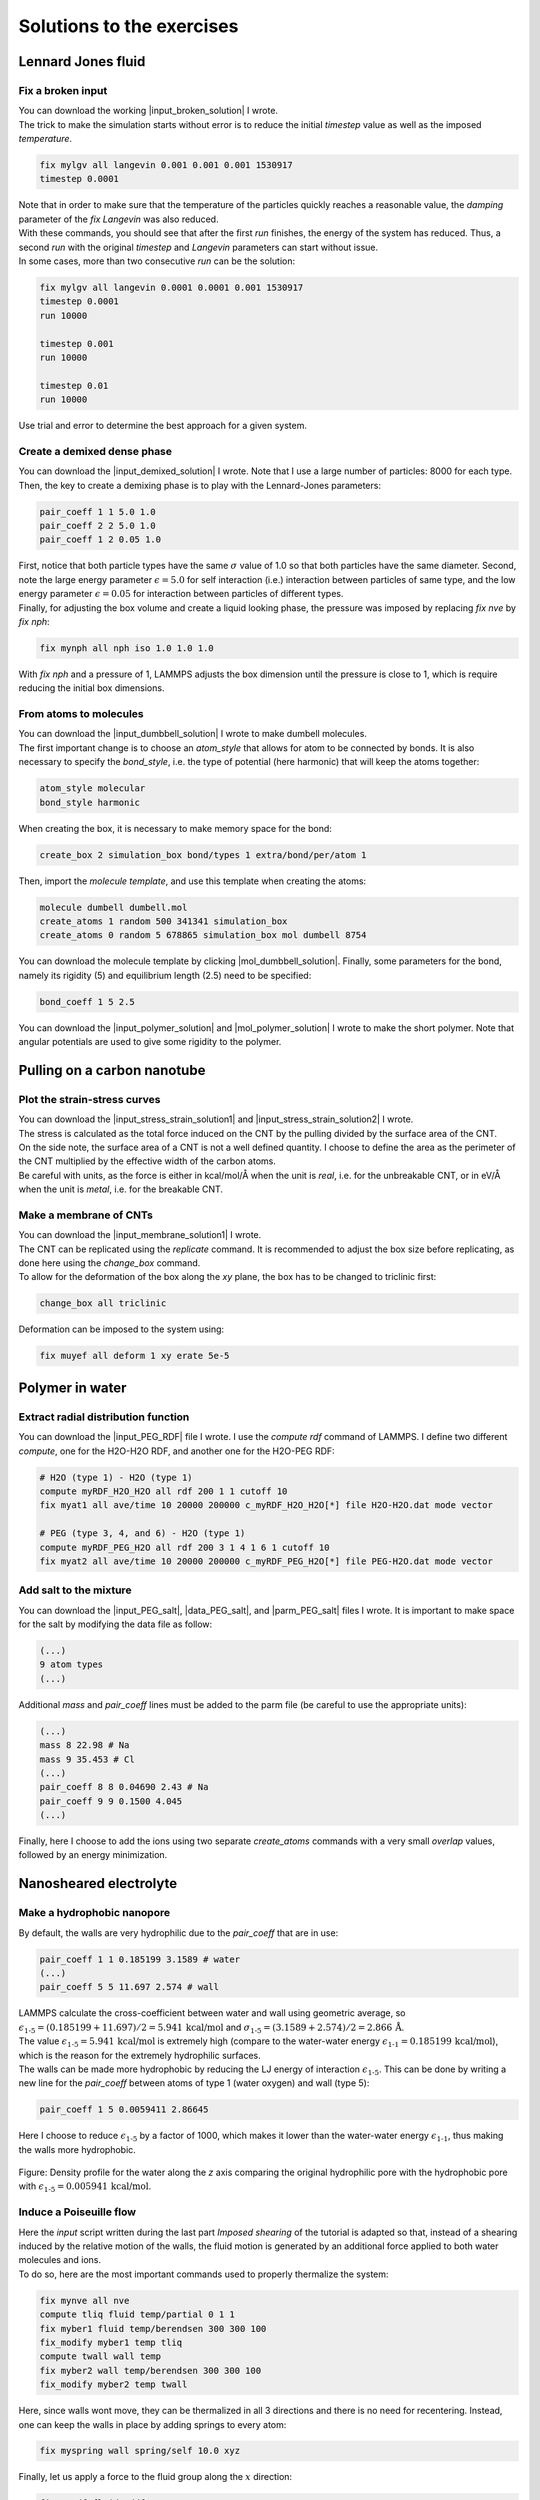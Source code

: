 .. _solutions-label:

Solutions to the exercises
**************************

Lennard Jones fluid
===================

Fix a broken input
------------------

.. container:: justify

    You can download the working |input_broken_solution| I wrote.

.. container:: justify

    The trick to make the simulation starts without error
    is to reduce the initial *timestep* value as well as
    the imposed *temperature*.

..  code-block:: lammps

    fix mylgv all langevin 0.001 0.001 0.001 1530917
    timestep 0.0001

.. container:: justify

    Note that in order to make sure that the temperature of the particles
    quickly reaches a reasonable value, the *damping* parameter
    of the *fix Langevin* was also reduced.

.. container:: justify

    With these commands, you should see that after the first
    *run* finishes, the energy of the system 
    has reduced. Thus, a second *run*
    with the original *timestep* and *Langevin* parameters
    can start without issue. 

.. container:: justify

    In some cases, more than two consecutive *run* can
    be the solution:

..  code-block:: lammps

    fix mylgv all langevin 0.0001 0.0001 0.001 1530917
    timestep 0.0001
    run 10000

    timestep 0.001
    run 10000

    timestep 0.01
    run 10000

.. container:: justify

    Use trial and error to determine the best approach for
    a given system.

.. |input_broken_solution| raw:: html

    <a href="../../../../inputs/level1/lennard-jones-fluid/exercises/broken/input.lammps" target="_blank">input</a>

Create a demixed dense phase
----------------------------

.. container:: justify

    You can download the |input_demixed_solution| I wrote. Note that 
    I use a large number of particles: 8000 for each type. Then,
    the key to create a demixing phase is to play with the Lennard-Jones 
    parameters:

..  code-block:: lammps

    pair_coeff 1 1 5.0 1.0
    pair_coeff 2 2 5.0 1.0
    pair_coeff 1 2 0.05 1.0

.. container:: justify

    First, notice that both particle types have the same :math:`\sigma` value of 1.0
    so that both particles have the same diameter. Second, note the large energy parameter :math:`\epsilon = 5.0`
    for self interaction (i.e.) interaction between particles of same type, and the low 
    energy parameter :math:`\epsilon = 0.05` for interaction between particles of different types.

.. container:: justify

    Finally, for adjusting the box volume and create a liquid looking phase, the 
    pressure was imposed by replacing *fix nve* by *fix nph*:

..  code-block:: lammps

    fix mynph all nph iso 1.0 1.0 1.0

.. container:: justify

    With *fix nph* and a pressure of 1, LAMMPS adjusts the box dimension until the 
    pressure is close to 1, which is require reducing the initial box dimensions.

.. |input_demixed_solution| raw:: html

    <a href="../../../../inputs/level1/lennard-jones-fluid/exercises/demixion/input.lammps" target="_blank">input</a>

From atoms to molecules
-----------------------

.. container:: justify

    You can download the |input_dumbbell_solution| I wrote to make 
    dumbell molecules. 
    
.. |input_dumbbell_solution| raw:: html

    <a href="../../../../inputs/level1/lennard-jones-fluid/exercises/dumbbell/input.lammps" target="_blank">input</a>

.. container:: justify

    The first important change is to choose
    an *atom_style* that allows for atom to be connected by bonds.
    It is also necessary to specify the *bond_style*,
    i.e. the type of potential (here harmonic) that will keep the atoms
    together:

..  code-block:: lammps

    atom_style molecular
    bond_style harmonic

.. container:: justify

    When creating the box, it is necessary to make
    memory space for the bond:

..  code-block:: lammps

    create_box 2 simulation_box bond/types 1 extra/bond/per/atom 1

.. container:: justify

    Then, import the *molecule template*, and use this template
    when creating the atoms:

..  code-block:: lammps

    molecule dumbell dumbell.mol
    create_atoms 1 random 500 341341 simulation_box
    create_atoms 0 random 5 678865 simulation_box mol dumbell 8754

.. container:: justify

    You can download the molecule template by clicking |mol_dumbbell_solution|.
    Finally, some parameters for the bond, namely its rigidity (5) and equilibrium
    length (2.5) need to be specified:

..  code-block:: lammps

    bond_coeff 1 5 2.5

.. |mol_dumbbell_solution| raw:: html

    <a href="../../../../inputs/level1/lennard-jones-fluid/exercises/dumbbell/dumbell.mol" target="_blank">here</a>

.. container:: justify

    You can download the |input_polymer_solution| and
    |mol_polymer_solution| I wrote to make the short polymer. 
    Note that angular potentials are used to give some
    rigidity to the polymer.
    
.. |input_polymer_solution| raw:: html

    <a href="../../../../inputs/level1/lennard-jones-fluid/exercises/polymer/input.lammps" target="_blank">input</a>

.. |mol_polymer_solution| raw:: html

    <a href="../../../../inputs/level1/lennard-jones-fluid/exercises/polymer/polymer.mol" target="_blank">molecule template</a>

Pulling on a carbon nanotube
============================

Plot the strain-stress curves
-----------------------------

.. container:: justify

    You can download the |input_stress_strain_solution1|
    and |input_stress_strain_solution2| I wrote.

.. |input_stress_strain_solution1| raw:: html

    <a href="../../../../inputs/level1/breaking-a-carbon-nanotube/exercises/stress-strain/breakable-bonds/input.lammps" target="_blank">input for the breakable CNT</a>

.. |input_stress_strain_solution2| raw:: html

    <a href="../../../../inputs/level1/breaking-a-carbon-nanotube/exercises/stress-strain/unbreakable-bonds/input.lammps" target="_blank">input for the unbreakable CNT</a>

.. container:: justify

    The stress is calculated as the total force
    induced on the CNT by the pulling divided by the 
    surface area of the CNT. 

.. container:: justify
    
    On the side note, the surface area 
    of a CNT is not a well defined quantity. I choose to 
    define the area as the perimeter of the CNT multiplied by the 
    effective width of the carbon atoms.

.. container:: justify

    Be careful with units, as the force is either in kcal/mol/Å
    when the unit is *real*, i.e. for the unbreakable CNT,
    or in eV/Å when the unit is *metal*, i.e. for the breakable CNT.

Make a membrane of CNTs
-----------------------

.. container:: justify

    You can download the |input_membrane_solution1| I wrote.

.. |input_membrane_solution1| raw:: html

    <a href="../../../../inputs/level1/breaking-a-carbon-nanotube/exercises/membrane/input.lammps" target="_blank">input</a>

.. container:: justify

    The CNT can be replicated using the *replicate* command.
    It is recommended to adjust the box size before replicating,
    as done here using the *change_box* command.

.. container:: justify

    To allow for the deformation of the box along the 
    *xy* plane, the box has to be changed to triclinic first:

..  code-block:: lammps

    change_box all triclinic

.. container:: justify

    Deformation can be imposed to the system using:

..  code-block:: lammps

    fix muyef all deform 1 xy erate 5e-5

Polymer in water
================

Extract radial distribution function
------------------------------------

.. container:: justify

    You can download the |input_PEG_RDF| file I wrote. I use 
    the *compute rdf* command of LAMMPS. I define two different *compute*,
    one for the H2O-H2O RDF, and another one for the H2O-PEG RDF:

..  code-block:: lammps
        
    # H2O (type 1) - H2O (type 1)
    compute myRDF_H2O_H2O all rdf 200 1 1 cutoff 10
    fix myat1 all ave/time 10 20000 200000 c_myRDF_H2O_H2O[*] file H2O-H2O.dat mode vector

    # PEG (type 3, 4, and 6) - H2O (type 1)
    compute myRDF_PEG_H2O all rdf 200 3 1 4 1 6 1 cutoff 10
    fix myat2 all ave/time 10 20000 200000 c_myRDF_PEG_H2O[*] file PEG-H2O.dat mode vector
    
.. |input_PEG_RDF| raw:: html

    <a href="../../../../inputs/level2/polymer-in-water/exercises/radial-distribution-function/input.lammps" target="_blank">input</a>

Add salt to the mixture
-----------------------

.. container:: justify

    You can download the |input_PEG_salt|,
    |data_PEG_salt|,
    and |parm_PEG_salt| files I wrote. It is important to 
    make space for the salt by modifying the data file as follow:

..  code-block:: lammps

    (...)
    9 atom types
    (...)

.. container:: justify

    Additional *mass* and *pair_coeff* lines 
    must be added to the parm file (be careful to use the 
    appropriate units):

..  code-block:: lammps

    (...)
    mass 8 22.98 # Na
    mass 9 35.453 # Cl
    (...)
    pair_coeff 8 8 0.04690 2.43 # Na
    pair_coeff 9 9 0.1500 4.045
    (...)

.. container:: justify

    Finally, here I choose to add the ions using two separate
    *create_atoms* commands with a very small *overlap*
    values, followed by an energy minimization. 

.. |input_PEG_salt| raw:: html

    <a href="../../../../inputs/level2/polymer-in-water/exercises/salt/input.lammps" target="_blank">input</a>

.. |data_PEG_salt| raw:: html

    <a href="../../../../inputs/level2/polymer-in-water/exercises/salt/mix-with-salt.data" target="_blank">data</a>

.. |parm_PEG_salt| raw:: html

    <a href="../../../../inputs/level2/polymer-in-water/exercises/salt/PARM-with-salt.lammps" target="_blank">parm</a>

Nanosheared electrolyte
=======================

Make a hydrophobic nanopore
---------------------------

.. container:: justify

    By default, the walls are very hydrophilic due to the 
    *pair_coeff* that are in use:

..  code-block:: lammps

    pair_coeff 1 1 0.185199 3.1589 # water
    (...)
    pair_coeff 5 5 11.697 2.574 # wall

.. container:: justify

    LAMMPS calculate the cross-coefficient between water and wall 
    using geometric average, so
    :math:`\epsilon_\text{1-5} = (0.185199+11.697)/2 = 5.941\,\text{kcal/mol}` and
    :math:`\sigma_\text{1-5} = (3.1589+2.574)/2 = 2.866\,\text{Å}`.

.. container:: justify

    The value :math:`\epsilon_\text{1-5} = 5.941\,\text{kcal/mol}` is extremely high 
    (compare to the water-water energy :math:`\epsilon_\text{1-1} = 0.185199\,\text{kcal/mol}`),
    which is the reason for the extremely hydrophilic surfaces.

.. container:: justify

    The walls can be made more hydrophobic by reducing the 
    LJ energy of interaction :math:`\epsilon_\text{1-5}`.
    This can be done by writing a new line for the *pair_coeff* between
    atoms of type 1 (water oxygen) and wall (type 5):

..  code-block:: lammps

    pair_coeff 1 5 0.0059411 2.86645

.. container:: justify

    Here I choose to reduce :math:`\epsilon_\text{1-5}` by a factor of 1000,
    which makes it lower than the water-water energy :math:`\epsilon_\text{1-1}`,
    thus making the walls more hydrophobic.

.. figure:: ../tutorials/figures/level2/nanosheared-electrolyte/hydrophobic-pore-light.png
    :alt: hydrophobic vs hydrophilic pores : density profiles
    :class: only-light

.. figure:: ../tutorials/figures/level2/nanosheared-electrolyte/hydrophobic-pore-dark.png
    :alt: hydrophobic vs hydrophilic pores : density profiles
    :class: only-dark

..  container:: figurelegend

    Figure: Density profile for the water along the *z* axis
    comparing the original hydrophilic pore with the hydrophobic pore 
    with :math:`\epsilon_\text{1-5} = 0.005941\,\text{kcal/mol}`.

Induce a Poiseuille flow
------------------------

.. container:: justify

    Here the *input* script written during the last part *Imposed shearing* of the
    tutorial is adapted so that, instead of a shearing induced by the relative motion of the walls,
    the fluid motion is generated by an additional force applied to both water molecules and ions.
    
.. container:: justify

    To do so, here are the most important commands used to properly
    thermalize the system:

..  code-block:: lammps
        
    fix mynve all nve
    compute tliq fluid temp/partial 0 1 1
    fix myber1 fluid temp/berendsen 300 300 100
    fix_modify myber1 temp tliq
    compute twall wall temp
    fix myber2 wall temp/berendsen 300 300 100
    fix_modify myber2 temp twall

.. container:: justify

    Here, since walls wont move, they can be thermalized in all
    3 directions and there is
    no need for recentering. Instead, one can keep the walls 
    in place by adding springs to every atom:

..  code-block:: lammps

    fix myspring wall spring/self 10.0 xyz

.. container:: justify

    Finally, let us apply a force to the fluid group along the :math:`x`
    direction:

..  code-block:: lammps

    fix myadf fluid addforce 3e-2 0.0 0.0

.. container:: justify

    The choice of a force equal to :math:`f = 0.03\,\text{kcal/mol/Å}`
    is discussed below.

.. container:: justify

    One can have a look at the velocity profiles. The fluid shows the characteristic
    parabolic shape of Poiseuille flow in the case of a non-slip solid surface.
    To obtain smooth looking data, I ran the simulation for a total duration of :math:`1\,\text{ns}`. 
    To lower the duration of the computation, don't hesitate to
    use a shorter duration like :math:`100\,\text{ps}`.

.. figure:: ../tutorials/figures/level2/nanosheared-electrolyte/shearing-poiseuille-light.png
    :alt: Velocity of the fluid forming a Poiseuille flow
    :class: only-light

.. figure:: ../tutorials/figures/level2/nanosheared-electrolyte/shearing-poiseuille-dark.png
    :alt: Velocity of the fluid forming a Poiseuille flow
    :class: only-dark

..  container:: figurelegend

    Figure: Velocity profiles of the water molecules along the *z* axis (disks).
    The line is the Poiseuille equation.
    
.. container:: justify

    The fitting of the velocity profile was made using the following Poiseuille equation,

.. math::

    v = - \alpha \dfrac{f \rho}{\eta} \left( \dfrac{z^2}{2} - \dfrac{h^2}{8} \right),

.. container:: justify

    which can be derived from the Stokes equation :math:`\eta \nabla \textbf{v} = - \textbf{f} \rho`
    where :math:`f` is the applied force,
    :math:`\rho` is the fluid density,
    :math:`\eta` is the fluid viscosity, and
    :math:`h = 1.2\,\text{nm}` is the pore size.
    A small correction :math:`\alpha = 0.78` was used. This correction 
    compensates the fact that using bulk density and bulk viscosity is obviously
    no correct in such nanoconfined pore. More subtle corrections could be applied
    by correcting both density and viscosity based on independent measurement, but this is 
    beyond the scope of the present exercise.

.. container:: justify

    **Choosing the right force**

.. container:: justify

    The first and most important technical difficulty of any
    out-of-equilibrium simulation is to choose the value of the forcing :math:`f`.
    If the forcing is too large, the system may not be in a linear response regime,
    meaning that the results are forcing-dependent (and likely quite meaningless). If
    the forcing is too small, the motion of the system will be difficult to measure
    due to the low signal-to-noise ratio.

.. container:: justify

    In the present case, one can perform a calibration by running several simulations 
    with different force values :math:`f`, and then by plotting the velocity of
    the center of mass :math:`v_\text{cm}` of the fluid as a function of the force.
    Here, I present the results I have obtained by performing the simulations with 
    different values of the forcing. :math:`v_\text{cm}` can be extracted by adding the following command
    to the *input*:

..  code-block:: lammps

    variable vcm_fluid equal vcm(fluid,x)
    fix myat1 all ave/time 10 100 1000 v_vcm_fluid file vcm_fluid.dat

.. container:: justify

    The results  show that as long as the force is lower
    than about :math:`0.04\,\text{kcal/mol/Å}`, there is reasonable linearity
    between force and fluid velocity.

.. figure:: ../tutorials/figures/level2/nanosheared-electrolyte/calibration-force-light.png
    :alt: Velocity of the fluid under imposed force (POISEUILLE FLOW)
    :class: only-light

.. figure:: ../tutorials/figures/level2/nanosheared-electrolyte/calibration-force-dark.png
    :alt: Velocity of the fluid under imposed force (POISEUILLE FLOW)
    :class: only-dark

..  container:: figurelegend

    Figure: Ratio between the velocity of the center of mass :math:`v_\text{cm}` of the fluid
    and the forcing :math:`f` as a function of the forcing

Water adsorption in silica
==========================

Mixture adsorption
------------------

.. container:: justify

    You can download the |input_mixture| for the combine water and CO2
    adsorption.
    One of the first step is to create both type of molecules
    before starting the GCMC:

..  code-block:: lammps

    molecule h2omol H2O.mol
    molecule co2mol CO2.mol
    create_atoms 0 random 5 456415 NULL mol h2omol 454756 overlap 2.0 maxtry 50
    create_atoms 0 random 5 373823 NULL mol co2mol 989812 overlap 2.0 maxtry 50

.. container:: justify

    One must be careful to properly write the parameters of the system,
    with all the proper cross coefficients:

..  code-block:: lammps

    pair_coeff * * vashishta ../../Potential/SiO.1990.vashishta Si O NULL NULL NULL NULL
    pair_coeff * * lj/cut/tip4p/long 0 0
    pair_coeff 1 3 lj/cut/tip4p/long 0.0057 4.42 # epsilonSi = 0.00403, sigmaSi = 3.69
    pair_coeff 1 5 lj/cut/tip4p/long 0.01096 3.158 # epsilonSi = 0.00403, sigmaSi = 3.69
    pair_coeff 1 6 lj/cut/tip4p/long 0.007315 3.2507 # epsilonSi = 0.00403, sigmaSi = 3.69
    pair_coeff 2 3 lj/cut/tip4p/long 0.0043 3.12 # epsilonO = 0.0023, sigmaO = 3.091
    pair_coeff 2 5 lj/cut/tip4p/long 0.0101 2.858 # epsilonO = 0.0023, sigmaO = 3.091
    pair_coeff 2 6 lj/cut/tip4p/long 0.0065 2.9512 # epsilonO = 0.0023, sigmaO = 3.091
    pair_coeff 3 3 lj/cut/tip4p/long 0.008 3.1589
    pair_coeff 3 5 lj/cut/tip4p/long 0.01295 2.8924
    pair_coeff 3 6 lj/cut/tip4p/long 0.0093 2.985
    pair_coeff 4 4 lj/cut/tip4p/long 0.0 0.0
    pair_coeff 5 5 lj/cut/tip4p/long 0.0179 2.625854
    pair_coeff 6 6 lj/cut/tip4p/long 0.0106 2.8114421 

.. container:: justify

    Here, I choose to thermalize all species separately:

..  code-block:: lammps

    compute ctH2O H2O temp
    compute_modify ctH2O dynamic yes
    fix mynvt1 H2O nvt temp 300 300 0.1
    fix_modify mynvt1 temp ctH2O

    compute ctCO2 CO2 temp
    compute_modify ctCO2 dynamic yes
    fix mynvt2 CO2 nvt temp 300 300 0.1
    fix_modify mynvt2 temp ctCO2

    compute ctSiO SiO temp
    fix mynvt3 SiO nvt temp 300 300 0.1
    fix_modify mynvt3 temp ctSiO

.. container:: justify

    Finally, adsorption is made with two separates *fix gcmc* commands
    placed in a loop: 

..  code-block:: lammps

    label loop
    variable a loop 30

    fix fgcmc_H2O H2O gcmc 100 100 0 0 65899 300 -0.5 0.1 mol h2omol tfac_insert ${tfac} group H2O shake shak full_energy pressure 100 region system
    run 500
    unfix fgcmc_H2O

    fix fgcmc_CO2 CO2 gcmc 100 100 0 0 87787 300 -0.5 0.1 mol co2mol tfac_insert ${tfac} group CO2 full_energy pressure 100 region system
    run 500
    unfix fgcmc_CO2

    next a
    jump SELF loop

.. container:: justify

    Here I choose to apply the first *fix gcmc* for the :math:`\text{H}_2\text{O}` for 500 steps,
    then unfix it before starting the second *fix gcmc* for the :math:`\text{CO}_2` for 500 steps as well.
    Then, thanks to the *jump*, these two fixes are applied successively 30 times each, allowing for the 
    progressive adsorption of both species.

.. |input_mixture| raw:: html

    <a href="../../../../inputs/level3/water-adsorption-in-silica/Exercises/MixtureH2OCO2/input.lammps" target="_blank">input</a>

Adsorb water in ZIF-8 nanopores
-------------------------------

.. container:: justify

    You can download the |input_zif| for the water adsorption in Zif-8,
    which you have to place in the same folder as the *zif-8.data*,
    *parm.lammps*,
    and *water.mol* files.

.. |input_zif| raw:: html

    <a href="../../../../inputs/level3/water-adsorption-in-silica/Exercises/Zif-8/input.lammps" target="_blank">input</a>

.. container:: justify

    Apart from the parameters and topology, the *input* is
    quite similar to the one developped in the case of the crack
    silica.

.. container:: justify

    You should observe an increase of the number of molecule with time.
    Run much longer simulation if you want to saturate the porous material
    with water.

.. figure:: ../tutorials/figures/level3/water-adsorption-in-silica/number_evolution_zif-light.png
    :alt: Water molecule in Zif material with GCMC in LAMMPS
    :class: only-light

.. figure:: ../tutorials/figures/level3/water-adsorption-in-silica/number_evolution_zif-dark.png
    :alt: Water molecule in Zif material with GCMC in LAMMPS
    :class: only-dark

..  container:: figurelegend

    Figure: Number of water molecule in Zif-8 during the first :math:`10\,ps`.

Free energy calculation
=======================

The binary fluid that wont mix
------------------------------

..  container:: justify

    You can download the |input_binary_wont_mix| here.

.. |input_binary_wont_mix| raw:: html

    <a href="../../../../inputs/level3/free-energy-calculation/Exercises/BinaryFluid/input.lammps" target="_blank">input</a>

..  container:: justify

    The solution chosen here was to create two groups (*t1* and *t2*)
    and apply the two potentials *U1* and *U2* to each group, respectively. 

..  container:: justify

    To to so, two separate *fix addforce* are used:

..  code-block:: lammps
    
    group t1 type 1
    variable U1 atom ${U0}*atan((x+${x0})/${dlt})-${U0}*atan((x-${x0})/${dlt})
    variable F1 atom ${U0}/((x-${x0})^2/${dlt}^2+1)/${dlt}-${U0}/((x+${x0})^2/${dlt}^2+1)/${dlt}
    fix myadf1 t1 addforce v_F1 0.0 0.0 energy v_U1
    fix_modify myadf1 energy yes

    group t2 type 2
    variable U2 atom -${U0}*atan((x+${x0})/${dlt})+${U0}*atan((x-${x0})/${dlt})
    variable F2 atom -${U0}/((x-${x0})^2/${dlt}^2+1)/${dlt}+${U0}/((x+${x0})^2/${dlt}^2+1)/${dlt}
    fix myadf2 t2 addforce v_F2 0.0 0.0 energy v_U2
    fix_modify myadf2 energy yes

..  container:: justify

    60 particles of each type are created, with both types having
    the exact same properties:

..  code-block:: lammps

    mass * 39.95
    pair_coeff * * ${epsilon} ${sigma}

..  container:: justify

    Feel free to insert some size or mass asymmetry in the mixture, and test how/if
    it impacts the final potential.

Particles under convection
--------------------------

..  container:: justify

    Add a forcing to all the particles using:

..  code-block:: lammps

    fix myconv all addforce 2e-6 0 0

..  container:: justify

    It is crutial to choose a forcing that is not *too large*, or the simulation may crash. 
    A forcing that is *too weak* wont have any effect on the PMF.  

..  container:: justify

    One can see from the result that the measured potential
    is tilted, which is a consequence of the additional force that makes it easier for 
    the particles to cross the potential in one of the direction. The barrer is also 
    reduced compared to the case in absence of additional forcing. 

Surface adsorption of a molecule
--------------------------------

..  container:: justify

    You can download the |input_adsorption_ethanol| here.

.. |input_adsorption_ethanol| raw:: html

    <a href="../../../../inputs/level3/free-energy-calculation/Exercises/MoleculeAdsorption/input.lammps" target="_blank">input</a>

Reactive silicon dioxide
========================

Add O2 molecules
----------------

.. container:: justify

    In a separate folder, create a new input file,
    and copy the same first lines as previously in it
    (just adapt the path to *silica-deformed.data* accordingly): 

..  code-block:: lammps

    units real
    atom_style full

    read_data ../../Deform/silica-deformed.data

    mass 1 28.0855 # Si
    mass 2 15.999 # O

    pair_style reaxff NULL safezone 3.0 mincap 150
    pair_coeff * * ../RelaxSilica/reaxCHOFe.ff Si O
    fix myqeq all qeq/reaxff 1 0.0 10.0 1.0e-6 reaxff maxiter 400

..  container:: justify

    Optionally, let us shift the structure to recenter it in the box. The best value 
    for the shift may be different in your case. This step is not necessary, but the
    recentered system looks better.

..  code-block:: lammps

    displace_atoms all move -13 0 0 units box

..  container:: justify

    Then, let us import the molecule template *O2.mol* and create 10 molecules. 
    The overlap and maxtry keywords allow us to prevent overlapping
    between the atoms:

..  code-block:: lammps

    molecule O2mol O2.mol
    create_atoms 0 random 10 456415 NULL mol O2mol 454756 overlap 3.0 maxtry 50

..  container:: justify

    The value of 3 Angstroms for the minimum interatomic overlapping is 
    very safe for the present system. Smaller values may lead to molecules being 
    too close from each others.

..  container:: justify

    Finally, let us minimize the energy of the system, and run for :math:`10\,\text{ps}`:

..  code-block:: lammps

    minimize 1.0e-4 1.0e-6 100 1000
    reset_timestep 0

    group grpSi type 1
    group grpO type 2
    variable totqSi equal charge(grpSi)
    variable totqO equal charge(grpO)
    variable nSi equal count(grpSi)
    variable nO equal count(grpO)
    variable qSi equal v_totqSi/${nSi}
    variable qO equal v_totqO/${nO}

    dump dmp all custom 100 dump.lammpstrj id type q x y z
    thermo 5
    thermo_style custom step temp etotal press vol v_qSi v_qO
    fix myspec all reaxff/species 5 1 5 species.log element Si O

    fix mynvt all nvt temp 300.0 300.0 100
    timestep 0.5 

    run 20000

..  container:: justify

    You can vizualise the :math:`\text{O}_2` molecules with VMD, or have a look at the
    *species.log* file:

..  code-block:: lammps

    #  Timestep    No_Moles    No_Specs   Si192O384          O2
              5          11           2           1          10

..  container:: justify

    One can see that some reactions occur in the system, and
    that eventually some of
    the :math:`\text{O}_2` molecules react and reabsorb on the 
    main structure:

..  code-block:: lammps

    #  Timestep    No_Moles    No_Specs   Si192O388          O2
          20000           9           2           1           8

.. figure:: ../tutorials/figures/level3/reactive-silicon-dioxide/O2_light.png
    :alt: Silicon oxide with additional O2 molecules
    :class: only-light

.. figure:: ../tutorials/figures/level3/reactive-silicon-dioxide/O2_dark.png
    :alt: Silicon oxide with additional O2 molecules
    :class: only-dark

..  container:: figurelegend

    Figure: Deformed structure with some :math:`\text{O}_2` molecules

Decorate dandling oxygens
-------------------------

..  container:: justify

    Space must be made for the hydrogen atoms. Modify the *silica-deformed.data* file
    so that it starts with:

..  code-block:: lammps

    576 atoms
    3 atom types

..  container:: justify

    Also add the mass of the hydrogen:

..  code-block:: lammps

    Masses

    1 28.0855
    2 15.999
    3 1.008

..  container:: justify

    It is also important to change the *pair_coeff*:

..  code-block:: lammps

    pair_coeff * * ../../RelaxSilica/reaxCHOFe.ff Si O H

..  container:: justify

    One can create randomly a few hydrogen atoms:

..  code-block:: lammps

    create_atoms 3 random 10 456415 NULL overlap 3.0 maxtry 50

..  container:: justify

    Equilibrate the system, you should see the hydrogen atoms 
    progressively decorating the surface of the SiO2 structure:

..  code-block:: lammps

    #  Timestep    No_Moles    No_Specs    Si192O384        H
              5          11           2            1       10
    (...)
    #  Timestep    No_Moles    No_Specs Si192O384H10
           5000           1           1            1

.. figure:: ../tutorials/figures/level3/reactive-silicon-dioxide/exercice-light.png
    :alt: Silicon oxide decorated with hydrogens
    :class: only-light

.. figure:: ../tutorials/figures/level3/reactive-silicon-dioxide/exercice-light.png
    :alt: Silicon oxide decorated with hydrogens
    :class: only-dark

..  container:: figurelegend

    Figure: Hydrogen atoms are in white, oxygen in red, and silicon in yellow.